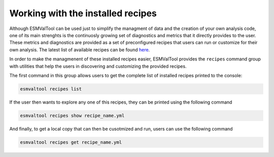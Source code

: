 .. _recipes:

Working with the installed recipes
**********************************

Although ESMValTool can be used just to simplify the managment of data
and the creation of your own analysis code, one of its main strenghts is the
continuosly growing set of diagnostics and metrics that it directly provides to
the user. These metrics and diagnostics are provided as a set of preconfigured
recipes that users can run or customize for their own analysis.
The latest list of available recipes can be found
`here <https://docs.esmvaltool.org/en/latest/recipes/index.html>`_.

In order to make the managmenent of these installed recipes easier, ESMValTool
provides the ``recipes`` command group with utilities that help the users in
discovering and customizing the provided recipes.

The first command in this group allows users to get the complete list of installed
recipes printed to the console:

.. code:: bash

	esmvaltool recipes list

If the user then wants to explore any one of this recipes, they can be printed
using the following command

.. code:: bash

	esmvaltool recipes show recipe_name.yml

And finally, to get a local copy that can then be cusotmized and run, users can
use the following command

.. code:: bash

	esmvaltool recipes get recipe_name.yml
